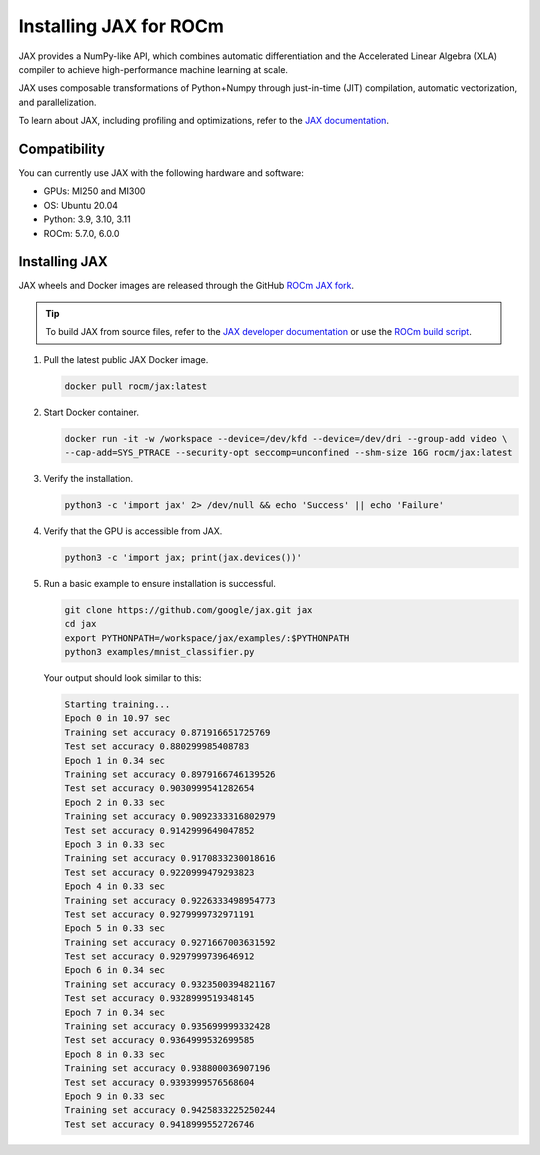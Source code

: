 .. meta::
  :description: Installing JAX for ROCm
  :keywords: installation instructions, JAX, AMD, ROCm

*******************************************************************************************
Installing JAX for ROCm
*******************************************************************************************

JAX provides a NumPy-like API, which combines automatic differentiation and the Accelerated Linear
Algebra (XLA) compiler to achieve high-performance machine learning at scale.

JAX uses composable transformations of Python+Numpy through just-in-time (JIT) compilation,
automatic vectorization, and parallelization.

To learn about JAX, including profiling and optimizations, refer to the
`JAX documentation <https://jax.readthedocs.io/en/latest/notebooks/quickstart.html>`_.

Compatibility
======================================

You can currently use JAX with the following hardware and software:

* GPUs: MI250 and MI300
* OS: Ubuntu 20.04
* Python: 3.9, 3.10, 3.11
* ROCm: 5.7.0, 6.0.0

Installing JAX
========================================

JAX wheels and Docker images are released through the GitHub
`ROCm JAX fork <https://github.com/ROCm/jax/releases>`_.

.. tip::

  To build JAX from source files, refer to the `JAX developer documentation <https://jax.readthedocs.io/en/latest/developer.html>`_ 
  or use the `ROCm build script <https://github.com/google/jax/blob/main/build/rocm/build_rocm.sh>`_.

1.  Pull the latest public JAX Docker image.

    .. code-block:: shell

      docker pull rocm/jax:latest

2.  Start Docker container.

    .. code-block:: shell

      docker run -it -w /workspace --device=/dev/kfd --device=/dev/dri --group-add video \
      --cap-add=SYS_PTRACE --security-opt seccomp=unconfined --shm-size 16G rocm/jax:latest

3.  Verify the installation.

    .. code-block:: shell

      python3 -c 'import jax' 2> /dev/null && echo 'Success' || echo 'Failure'

4.  Verify that the GPU is accessible from JAX.

    .. code-block:: shell

      python3 -c 'import jax; print(jax.devices())'

5.  Run a basic example to ensure installation is successful.


    .. code-block:: shell

      git clone https://github.com/google/jax.git jax
      cd jax
      export PYTHONPATH=/workspace/jax/examples/:$PYTHONPATH
      python3 examples/mnist_classifier.py

    Your output should look similar to this:

    .. code-block:: text

      Starting training...
      Epoch 0 in 10.97 sec
      Training set accuracy 0.871916651725769
      Test set accuracy 0.880299985408783
      Epoch 1 in 0.34 sec
      Training set accuracy 0.8979166746139526
      Test set accuracy 0.9030999541282654
      Epoch 2 in 0.33 sec
      Training set accuracy 0.9092333316802979
      Test set accuracy 0.9142999649047852
      Epoch 3 in 0.33 sec
      Training set accuracy 0.9170833230018616
      Test set accuracy 0.9220999479293823
      Epoch 4 in 0.33 sec
      Training set accuracy 0.9226333498954773
      Test set accuracy 0.9279999732971191
      Epoch 5 in 0.33 sec
      Training set accuracy 0.9271667003631592
      Test set accuracy 0.9297999739646912
      Epoch 6 in 0.34 sec
      Training set accuracy 0.9323500394821167
      Test set accuracy 0.9328999519348145
      Epoch 7 in 0.34 sec
      Training set accuracy 0.935699999332428
      Test set accuracy 0.9364999532699585
      Epoch 8 in 0.33 sec
      Training set accuracy 0.938800036907196
      Test set accuracy 0.9393999576568604
      Epoch 9 in 0.33 sec
      Training set accuracy 0.9425833225250244
      Test set accuracy 0.9418999552726746
